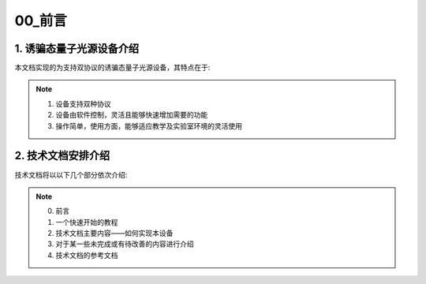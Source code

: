 =============
00_前言
=============

1. 诱骗态量子光源设备介绍
============

本文档实现的为支持双协议的诱骗态量子光源设备，其特点在于:

.. note::
    1. 设备支持双种协议
    2. 设备由软件控制，灵活且能够快速增加需要的功能
    3. 操作简单，使用方面，能够适应教学及实验室环境的灵活使用

2. 技术文档安排介绍
============

技术文档将以以下几个部分依次介绍:

.. note::
    0. 前言
    1. 一个快速开始的教程
    2. 技术文档主要内容——如何实现本设备
    3. 对于某一些未完成或有待改善的内容进行介绍
    4. 技术文档的参考文档
